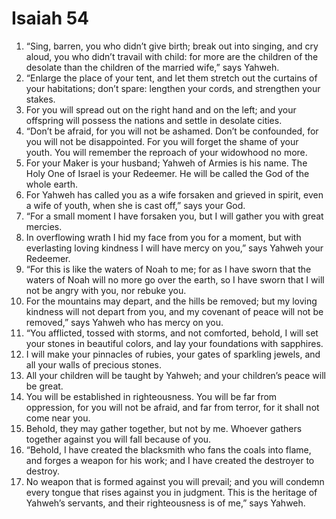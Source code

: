 ﻿
* Isaiah 54
1. “Sing, barren, you who didn’t give birth; break out into singing, and cry aloud, you who didn’t travail with child: for more are the children of the desolate than the children of the married wife,” says Yahweh. 
2. “Enlarge the place of your tent, and let them stretch out the curtains of your habitations; don’t spare: lengthen your cords, and strengthen your stakes. 
3. For you will spread out on the right hand and on the left; and your offspring will possess the nations and settle in desolate cities. 
4. “Don’t be afraid, for you will not be ashamed. Don’t be confounded, for you will not be disappointed. For you will forget the shame of your youth. You will remember the reproach of your widowhood no more. 
5. For your Maker is your husband; Yahweh of Armies is his name. The Holy One of Israel is your Redeemer. He will be called the God of the whole earth. 
6. For Yahweh has called you as a wife forsaken and grieved in spirit, even a wife of youth, when she is cast off,” says your God. 
7. “For a small moment I have forsaken you, but I will gather you with great mercies. 
8. In overflowing wrath I hid my face from you for a moment, but with everlasting loving kindness I will have mercy on you,” says Yahweh your Redeemer. 
9. “For this is like the waters of Noah to me; for as I have sworn that the waters of Noah will no more go over the earth, so I have sworn that I will not be angry with you, nor rebuke you. 
10. For the mountains may depart, and the hills be removed; but my loving kindness will not depart from you, and my covenant of peace will not be removed,” says Yahweh who has mercy on you. 
11. “You afflicted, tossed with storms, and not comforted, behold, I will set your stones in beautiful colors, and lay your foundations with sapphires. 
12. I will make your pinnacles of rubies, your gates of sparkling jewels, and all your walls of precious stones. 
13. All your children will be taught by Yahweh; and your children’s peace will be great. 
14. You will be established in righteousness. You will be far from oppression, for you will not be afraid, and far from terror, for it shall not come near you. 
15. Behold, they may gather together, but not by me. Whoever gathers together against you will fall because of you. 
16. “Behold, I have created the blacksmith who fans the coals into flame, and forges a weapon for his work; and I have created the destroyer to destroy. 
17. No weapon that is formed against you will prevail; and you will condemn every tongue that rises against you in judgment. This is the heritage of Yahweh’s servants, and their righteousness is of me,” says Yahweh. 
